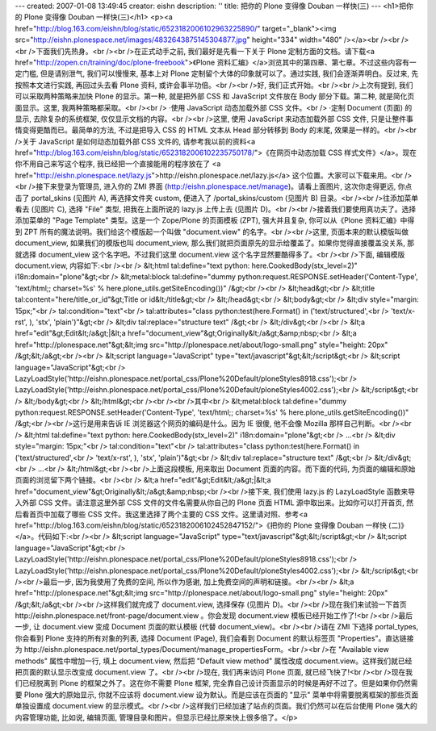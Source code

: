 ---
created: 2007-01-08 13:49:45
creator: eishn
description: ''
title: 把你的 Plone 变得像 Douban 一样快(三)
---
<h1>把你的 Plone 变得像 Douban 一样快(三)</h1>
<p><a href="http://blog.163.com/eishn/blog/static/6523182006102963225890/" target="_blank"><img src="http://eishn.plonespace.net/images/4832643875145304877.jpg" height="334" width="480" /></a><br /><br /><br />下面我们先热身。<br /><br />在正式动手之前, 我们最好是先看一下关于 Plone 定制方面的文档。请下载<a href="http://zopen.cn/training/doc/plone-freebook">《Plone 资料汇编》</a>浏览其中的第四章、第七章。不过这些内容有一定门槛, 但是请别泄气, 我们可以慢慢来, 基本上对 Plone 定制留个大体的印象就可以了。通过实践, 我们会逐渐弄明白。反过来, 先按照本文进行实践, 再回过头去看 Plone 资料, 或许会事半功倍。<br /><br />好, 我们正式开始。<br /><br />上次有提到, 我们可以采取两种策略来加快 Plone 的显示。第一种, 就是把外部 CSS 和 JavaScript 文件放在 Body 部分下载。第二种, 就是简化页面显示。这里, 我两种策略都采取。<br /><br />    ·使用 JavaScript 动态加载外部 CSS 文件。<br />    ·定制 Document (页面) 的显示, 去除复杂的系统框架, 仅仅显示文档的内容。<br /><br />这里, 使用 JavaScript 来动态加载外部 CSS 文件, 只是让整件事情变得更酷而已。最简单的方法, 不过是把导入 CSS 的 HTML 文本从 Head 部分转移到 Body 的末尾, 效果是一样的。<br /><br />关于 JavaScript 是如何动态加载外部 CSS 文件的, 请参考我以前的资料<a href="http://blog.163.com/eishn/blog/static/6523182006102235750178/">《在网页中动态加载 CSS 样式文件》</a>。现在你不用自己来写这个程序, 我已经把一个直接能用的程序放在了 <a href="http://eishn.plonespace.net/lazy.js">http://eishn.plonespace.net/lazy.js</a> 这个位置。大家可以下载来用。<br /><br />接下来登录为管理员, 进入你的 ZMI 界面 (http://eishn.plonespace.net/manage)。请看上面图片, 这次你走得更远, 你点击了 portal_skins (见图片 A), 再选择文件夹 custom, 便进入了 /portal_skins/custom (见图片 B) 目录。<br /><br />往添加菜单看去 (见图片 C), 选择 "File" 类型, 把我在上面所说的 lazy.js 上传上去 (见图片 D)。<br /><br />接着我们要使用真功夫了。选择添加菜单的 "Page Template" 类型。这是一个 Zope/Plone 的页面模板 (ZPT), 强大并且复杂, 你可以从《Plone 资料汇编》中得到 ZPT 所有的魔法说明。我们给这个模版起一个叫做 "document.view" 的名字。<br /><br />这里, 页面本来的默认模版叫做 document_view, 如果我们的模版也叫 document_view, 那么我们就把页面原先的显示给覆盖了。如果你觉得直接覆盖没关系, 那就选择 document_view 这个名字吧。不过我们这里 document.view 这个名字显然要酷得多了。<br /><br />下面, 编辑模版 document.view, 内容如下:<br /><br />    &lt;html tal:define="text python: here.CookedBody(stx_level=2)" i18n:domain="plone"&gt;<br />        &lt;metal:block tal:define="dummy python:request.RESPONSE.setHeader('Content-Type', 'text/html;; charset=%s' % here.plone_utils.getSiteEncoding())" /&gt;<br /><br />        &lt;head&gt;<br />            &lt;title tal:content="here/title_or_id"&gt;Title or id&lt;/title&gt;<br />        &lt;/head&gt;<br />        &lt;body&gt;<br />        &lt;div style="margin: 15px;"<br />            tal:condition="text"<br />            tal:attributes="class python:test(here.Format() in ('text/structured',<br />                'text/x-rst', ), 'stx', 'plain')"&gt;<br />            &lt;div tal:replace="structure text" /&gt;<br />        &lt;/div&gt;<br /><br />        &lt;a href="edit"&gt;Edit&lt;/a&gt;|&lt;a href="document_view"&gt;Originally&lt;/a&gt;&amp;nbsp;<br />        &lt;a href="http://plonespace.net"&gt;&lt;img src="http://plonespace.net/about/logo-small.png" style="height: 20px" /&gt;&lt;/a&gt;<br /><br />        &lt;script language="JavaScript" type="text/javascript"&gt;&lt;/script&gt;<br />        &lt;script language="JavaScript"&gt;<br />            LazyLoadStyle('http://eishn.plonespace.net/portal_css/Plone%20Default/ploneStyles8918.css');<br />            LazyLoadStyle('http://eishn.plonespace.net/portal_css/Plone%20Default/ploneStyles4002.css');<br />        &lt;/script&gt;<br />        &lt;/body&gt;<br />    &lt;/html&gt;<br /><br /><br />其中<br />    &lt;metal:block tal:define="dummy python:request.RESPONSE.setHeader('Content-Type', 'text/html;; charset=%s' % here.plone_utils.getSiteEncoding())" /&gt;<br /><br />这行是用来告诉 IE 浏览器这个网页的编码是什么。因为 IE 很傻, 他不会像 Mozilla 那样自己判断。<br /><br />    &lt;html tal:define="text python: here.CookedBody(stx_level=2)" i18n:domain="plone"&gt;<br />        ...<br />        &lt;div style="margin: 15px;"<br />            tal:condition="text"<br />            tal:attributes="class python:test(here.Format() in ('text/structured',<br />                'text/x-rst', ), 'stx', 'plain')"&gt;<br />            &lt;div tal:replace="structure text" /&gt;<br />        &lt;/div&gt;<br />        ...<br />    &lt;/html&gt;<br /><br />上面这段模板, 用来取出 Document 页面的内容。而下面的代码, 为页面的编辑和原始页面的浏览留下两个链接。<br /><br />    &lt;a href="edit"&gt;Edit&lt;/a&gt;|&lt;a href="document_view"&gt;Originally&lt;/a&gt;&amp;nbsp;<br /><br />接下来, 我们使用 lazy.js 的 LazyLoadStyle 函数来导入外部 CSS 文件。请注意这里外部 CSS 文件的文件名需要从你自己的 Plone 页面 HTML 源中取出来。比如你可以打开首页, 然后看首页中加载了哪些 CSS 文件。我这里选择了两个主要的 CSS 文件。这里请对照、参考<a href="http://blog.163.com/eishn/blog/static/6523182006102452847152/">《把你的 Plone 变得像 Douban 一样快 (二)》</a>。代码如下:<br /><br />    &lt;script language="JavaScript" type="text/javascript"&gt;&lt;/script&gt;<br />    &lt;script language="JavaScript"&gt;<br />        LazyLoadStyle('http://eishn.plonespace.net/portal_css/Plone%20Default/ploneStyles8918.css');<br />        LazyLoadStyle('http://eishn.plonespace.net/portal_css/Plone%20Default/ploneStyles4002.css');<br />    &lt;/script&gt;<br /><br />最后一步, 因为我使用了免费的空间, 所以作为感谢, 加上免费空间的声明和链接。<br /><br />    &lt;a href="http://plonespace.net"&gt;&lt;img src="http://plonespace.net/about/logo-small.png" style="height: 20px" /&gt;&lt;/a&gt;<br /><br />这样我们就完成了 document.view, 选择保存 (见图片 D)。<br /><br />现在我们来试验一下首页 http://eishn.plonespace.net/front-page/document.view 。你会发现 document.view 模板已经开始工作了!<br /><br />最后一步, 让 document.view 变成 Document 页面的默认模板 (代替 document_view)。<br /><br />请在 ZMI 下选择 portal_types, 你会看到 Plone 支持的所有对象的列表, 选择 Document (Page), 我们会看到 Document 的默认标签页 "Properties"。直达链接为 http://eishn.plonespace.net/portal_types/Document/manage_propertiesForm。<br /><br />在 "Available view methods" 属性中增加一行, 填上 document.view, 然后把 "Default view method" 属性改成 document.view。这样我们就已经把页面的默认显示改变成 document.view 了。<br /><br />现在, 我们再来访问 Plone 页面, 就已经飞快了!<br /><br />现在我们已经脱离到 Plone 的框架之外了。这在你不需要 Plone 框架, 完全靠自己设计页面显示的时候是再好不过了。但是如果你仍然需要 Plone 强大的原始显示, 你就不应该将 document.view 设为默认。而是应该在页面的 "显示" 菜单中将需要脱离框架的那些页面单独设置成 document.view 的显示模式。<br /><br />这样我们已经加速了站点的页面。我们仍然可以在后台使用 Plone 强大的内容管理功能, 比如说, 编辑页面, 管理目录和图片。但显示已经比原来快上很多倍了。</p>